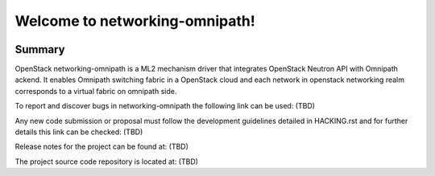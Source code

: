 ===============================
Welcome to networking-omnipath!
===============================

.. Team and repository tags

.. image:: #(coming soon)
    :target: #(commin soon)

.. Change things from this point on

Summary
-------

OpenStack networking-omnipath is a ML2 mechanism driver that integrates
OpenStack Neutron API with Omnipath ackend. It enables Omnipath switching
fabric in a OpenStack cloud and each network in openstack networking realm
corresponds to a virtual fabric on omnipath side.

To report and discover bugs in networking-omnipath the following
link can be used:
(TBD)

Any new code submission or proposal must follow the development
guidelines detailed in HACKING.rst and for further details this
link can be checked:
(TBD)

Release notes for the project can be found at:
(TBD)

The project source code repository is located at:
(TBD)
